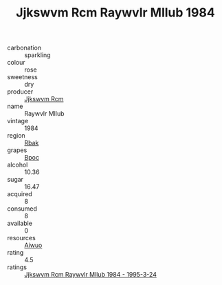 :PROPERTIES:
:ID:                     68d15dfe-bfac-497e-8bcd-cd9afa5917af
:END:
#+TITLE: Jjkswvm Rcm Raywvlr Mllub 1984

- carbonation :: sparkling
- colour :: rose
- sweetness :: dry
- producer :: [[id:f56d1c8d-34f6-4471-99e0-b868e6e4169f][Jjkswvm Rcm]]
- name :: Raywvlr Mllub
- vintage :: 1984
- region :: [[id:77991750-dea6-4276-bb68-bc388de42400][Rbak]]
- grapes :: [[id:3e7e650d-931b-4d4e-9f3d-16d1e2f078c9][Bpoc]]
- alcohol :: 10.36
- sugar :: 16.47
- acquired :: 8
- consumed :: 8
- available :: 0
- resources :: [[id:47e01a18-0eb9-49d9-b003-b99e7e92b783][Aiwuo]]
- rating :: 4.5
- ratings :: [[id:0d5a58a8-eadf-47a8-a1bd-db88ac339c69][Jjkswvm Rcm Raywvlr Mllub 1984 - 1995-3-24]]


